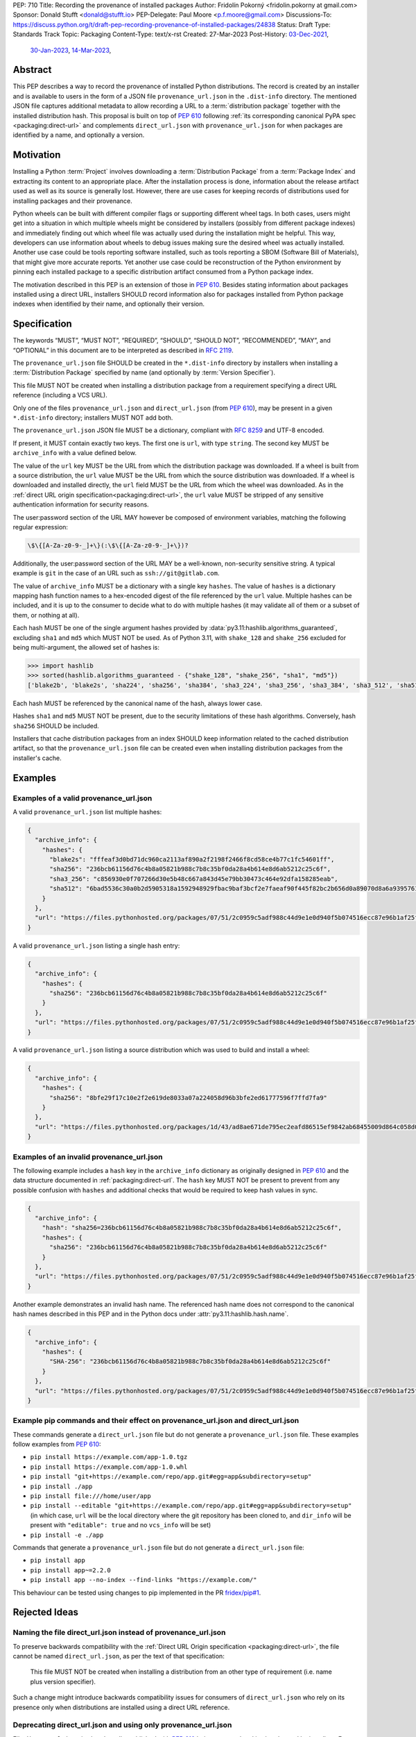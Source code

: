 PEP: 710
Title: Recording the provenance of installed packages
Author: Fridolín Pokorný <fridolin.pokorny at gmail.com>
Sponsor: Donald Stufft <donald@stufft.io>
PEP-Delegate: Paul Moore <p.f.moore@gmail.com>
Discussions-To: https://discuss.python.org/t/draft-pep-recording-provenance-of-installed-packages/24838
Status: Draft
Type: Standards Track
Topic: Packaging
Content-Type: text/x-rst
Created: 27-Mar-2023
Post-History: `03-Dec-2021 <https://discuss.python.org/t/pip-installation-reports/12316>`__,
              `30-Jan-2023 <https://discuss.python.org/t/pre-pep-recording-provenance-of-installed-packages/23340>`__,
              `14-Mar-2023 <https://discuss.python.org/t/draft-pep-recording-provenance-of-installed-packages/24838>`__,

Abstract
========

This PEP describes a way to record the provenance of installed Python distributions.
The record is created by an installer and is available to users in
the form of a JSON file ``provenance_url.json`` in the ``.dist-info`` directory.
The mentioned JSON file captures additional metadata to allow recording a URL to a
:term:`distribution package` together with the installed distribution hash. This
proposal is built on top of :pep:`610` following
:ref:`its corresponding canonical PyPA spec <packaging:direct-url>` and
complements ``direct_url.json`` with ``provenance_url.json`` for when packages
are identified by a name, and optionally a version.

Motivation
==========

Installing a Python :term:`Project` involves downloading a :term:`Distribution Package`
from a :term:`Package Index`
and extracting its content to an appropriate place. After the installation
process is done, information about the release artifact used as well as its source
is generally lost. However, there are use cases for keeping records of
distributions used for installing packages and their provenance.

Python wheels can be built with different compiler flags or supporting
different wheel tags.  In both cases, users might get into a situation in which
multiple wheels might be considered by installers (possibly from different
package indexes) and immediately finding out which wheel file was actually used
during the installation might be helpful. This way, developers can use
information about wheels to debug issues making sure the desired wheel was
actually installed. Another use case could be tools reporting software
installed, such as tools reporting a SBOM (Software Bill of Materials), that might
give more accurate reports. Yet another use case could be reconstruction of the
Python environment by pinning each installed package to a specific distribution
artifact consumed from a Python package index.

The motivation described in this PEP is an extension of those in :pep:`610`.  Besides
stating information about packages installed using a direct URL, installers SHOULD
record information also for packages installed from Python package indexes when
identified by their name, and optionally their version.

Specification
=============

The keywords “MUST”, “MUST NOT”, “REQUIRED”, “SHOULD”,
“SHOULD NOT”, “RECOMMENDED”, “MAY”, and “OPTIONAL”
in this document are to be interpreted as described in :rfc:`2119`.

The ``provenance_url.json`` file SHOULD be created in the ``*.dist-info``
directory by installers when installing a :term:`Distribution Package`
specified by name (and optionally by :term:`Version Specifier`).

This file MUST NOT be created when installing a distribution package from a requirement
specifying a direct URL reference (including a VCS URL).

Only one of the files ``provenance_url.json`` and ``direct_url.json`` (from :pep:`610`),
may be present in a given ``*.dist-info`` directory; installers MUST NOT add both.

The ``provenance_url.json`` JSON file MUST be a dictionary, compliant with
:rfc:`8259` and UTF-8 encoded.

If present, it MUST contain exactly two keys. The first one is ``url``, with
type ``string``.  The second key MUST be ``archive_info`` with a value defined
below.

The value of the ``url`` key MUST be the URL from which the distribution package was downloaded. If a wheel is
built from a source distribution, the ``url`` value MUST be the URL from which
the source distribution was downloaded. If a wheel is downloaded and installed directly,
the ``url`` field MUST be the URL from which the wheel was downloaded.
As in the :ref:`direct URL origin specification<packaging:direct-url>`, the ``url`` value
MUST be stripped of any sensitive authentication information for security reasons.

The user:password section of the URL MAY however be composed of environment
variables, matching the following regular expression:

.. code-block:: text

    \$\{[A-Za-z0-9-_]+\}(:\$\{[A-Za-z0-9-_]+\})?

Additionally, the user:password section of the URL MAY be a well-known,
non-security sensitive string. A typical example is ``git`` in the case of an
URL such as ``ssh://git@gitlab.com``.

The value of ``archive_info`` MUST be a dictionary with a single key
``hashes``.  The value of ``hashes`` is a dictionary mapping hash function names to a
hex-encoded digest of the file referenced by the ``url`` value. Multiple hashes
can be included, and it is up to the consumer to decide what to do with
multiple hashes (it may validate all of them or a subset of them, or nothing at
all).

Each hash MUST be one of the single argument hashes provided by
:data:`py3.11:hashlib.algorithms_guaranteed`, excluding ``sha1`` and ``md5`` which MUST NOT be used.
As of Python 3.11, with ``shake_128`` and ``shake_256`` excluded
for being multi-argument, the allowed set of hashes is:

.. code-block:: python

  >>> import hashlib
  >>> sorted(hashlib.algorithms_guaranteed - {"shake_128", "shake_256", "sha1", "md5"})
  ['blake2b', 'blake2s', 'sha224', 'sha256', 'sha384', 'sha3_224', 'sha3_256', 'sha3_384', 'sha3_512', 'sha512']

Each hash MUST be referenced by the canonical name of the hash, always lower case.

Hashes ``sha1`` and ``md5`` MUST NOT be present, due to the security
limitations of these hash algorithms. Conversely, hash ``sha256`` SHOULD
be included.

Installers that cache distribution packages from an index SHOULD keep
information related to the cached distribution artifact, so that
the ``provenance_url.json`` file can be created even when installing distribution packages
from the installer's cache.

Examples
========

Examples of a valid provenance_url.json
---------------------------------------

A valid ``provenance_url.json`` list multiple hashes:

.. code-block:: json

  {
    "archive_info": {
      "hashes": {
        "blake2s": "fffeaf3d0bd71dc960ca2113af890a2f2198f2466f8cd58ce4b77c1fc54601ff",
        "sha256": "236bcb61156d76c4b8a05821b988c7b8c35bf0da28a4b614e8d6ab5212c25c6f",
        "sha3_256": "c856930e0f707266d30e5b48c667a843d45e79bb30473c464e92dfa158285eab",
        "sha512": "6bad5536c30a0b2d5905318a1592948929fbac9baf3bcf2e7faeaf90f445f82bc2b656d0a89070d8a6a9395761f4793c83187bd640c64b2656a112b5be41f73d"
      }
    },
    "url": "https://files.pythonhosted.org/packages/07/51/2c0959c5adf988c44d9e1e0d940f5b074516ecc87e96b1af25f59de9ba38/pip-23.0.1-py3-none-any.whl"
  }

A valid ``provenance_url.json`` listing a single hash entry:

.. code-block:: json

  {
    "archive_info": {
      "hashes": {
        "sha256": "236bcb61156d76c4b8a05821b988c7b8c35bf0da28a4b614e8d6ab5212c25c6f"
      }
    },
    "url": "https://files.pythonhosted.org/packages/07/51/2c0959c5adf988c44d9e1e0d940f5b074516ecc87e96b1af25f59de9ba38/pip-23.0.1-py3-none-any.whl"
  }

A valid ``provenance_url.json`` listing a source distribution which was used to
build and install a wheel:

.. code-block:: json

  {
    "archive_info": {
      "hashes": {
        "sha256": "8bfe29f17c10e2f2e619de8033a07a224058d96b3bfe2ed61777596f7ffd7fa9"
      }
    },
    "url": "https://files.pythonhosted.org/packages/1d/43/ad8ae671de795ec2eafd86515ef9842ab68455009d864c058d0c3dcf680d/micropipenv-0.0.1.tar.gz"
  }

Examples of an invalid provenance_url.json
------------------------------------------

The following example includes a ``hash`` key in the ``archive_info`` dictionary
as originally designed in :pep:`610` and the data structure documented in
:ref:`packaging:direct-url`.
The ``hash`` key MUST NOT be present to prevent from any possible confusion
with ``hashes`` and additional checks that would be required to keep hash
values in sync.

.. code-block:: json

  {
    "archive_info": {
      "hash": "sha256=236bcb61156d76c4b8a05821b988c7b8c35bf0da28a4b614e8d6ab5212c25c6f",
      "hashes": {
        "sha256": "236bcb61156d76c4b8a05821b988c7b8c35bf0da28a4b614e8d6ab5212c25c6f"
      }
    },
    "url": "https://files.pythonhosted.org/packages/07/51/2c0959c5adf988c44d9e1e0d940f5b074516ecc87e96b1af25f59de9ba38/pip-23.0.1-py3-none-any.whl"
  }

Another example demonstrates an invalid hash name. The referenced hash name does not
correspond to the canonical hash names described in this PEP and
in the Python docs under :attr:`py3.11:hashlib.hash.name`.

.. code-block:: json

  {
    "archive_info": {
      "hashes": {
        "SHA-256": "236bcb61156d76c4b8a05821b988c7b8c35bf0da28a4b614e8d6ab5212c25c6f"
      }
    },
    "url": "https://files.pythonhosted.org/packages/07/51/2c0959c5adf988c44d9e1e0d940f5b074516ecc87e96b1af25f59de9ba38/pip-23.0.1-py3-none-any.whl"
  }


Example pip commands and their effect on provenance_url.json and direct_url.json
--------------------------------------------------------------------------------

These commands generate a ``direct_url.json`` file but do not generate a
``provenance_url.json`` file. These examples follow examples from :pep:`610`:

* ``pip install https://example.com/app-1.0.tgz``
* ``pip install https://example.com/app-1.0.whl``
* ``pip install "git+https://example.com/repo/app.git#egg=app&subdirectory=setup"``
* ``pip install ./app``
* ``pip install file:///home/user/app``
* ``pip install --editable "git+https://example.com/repo/app.git#egg=app&subdirectory=setup"`` (in which case, ``url`` will be the local directory where the git repository has been cloned to, and ``dir_info`` will be present with ``"editable": true`` and no ``vcs_info`` will be set)
* ``pip install -e ./app``

Commands that generate a ``provenance_url.json`` file but do not generate
a ``direct_url.json`` file:

* ``pip install app``
* ``pip install app~=2.2.0``
* ``pip install app --no-index --find-links "https://example.com/"``

This behaviour can be tested using changes to pip implemented in the PR
`fridex/pip#1`_.

Rejected Ideas
==============

Naming the file direct_url.json instead of provenance_url.json
--------------------------------------------------------------

To preserve backwards compatibility with the
:ref:`Direct URL Origin specification <packaging:direct-url>`,
the file cannot be named ``direct_url.json``, as per the text of that specification:

  This file MUST NOT be created when installing a distribution from an other
  type of requirement (i.e. name plus version specifier).

Such a change might introduce backwards compatibility issues for consumers of
``direct_url.json`` who rely on its presence only when distributions are
installed using a direct URL reference.

Deprecating direct_url.json and using only provenance_url.json
--------------------------------------------------------------

File ``direct_url.json`` is already well established with :pep:`610` being accepted and is
already used by installers. For example, ``pip`` uses ``direct_url.json`` to
report a direct URL reference on ``pip freeze``. Deprecating
``direct_url.json`` would require additional changes to the ``pip freeze``
implementation in pip (see PR `fridex/pip#2`_) and could introduce backwards compatibility
issues for already existing ``direct_url.json`` consumers.

Keeping the hash key in the archive_info dictionary
---------------------------------------------------

:pep:`610` and :ref:`its corresponding canonical PyPA spec <direct-url>` discuss
the possibility to include the ``hash`` key alongside the ``hashes`` key in the
``archive_info`` dictionary. This PEP explicitly does not include the ``hash`` key in
the ``provenance_url.json`` file and allows only the ``hashes`` key to be present.
By doing so we eliminate possible redundancy in the file, possible confusion,
and any additional checks that would need to be done to make sure the hashes are in
sync.

Making the hashes key optional
------------------------------

:pep:`610` and :ref:`its corresponding canonical PyPA spec <direct-url>`
recommend including the ``hashes`` key of the ``archive_info`` in the
``direct_url.json`` file but it is not required (per the :rfc:`21119` language):

  A hashes key SHOULD be present as a dictionary mapping a hash name to a hex
  encoded digest of the file.

This PEP requires the ``hashes`` key be included in ``archive_info``
in the ``provenance_url.json`` file if that file is created; per this PEP:

  The value of ``archive_info`` MUST be a dictionary with a single key
  ``hashes``.

By doing so, consumers of ``provenance_url.json`` can check
artifact digests when the ``provenance_url.json`` file is created by installers.

Open Issues
===========

Availability of the provenance_url.json file in Conda
-----------------------------------------------------

We would like to get feedback on the ``provenance_url.json`` file from Conda
maintainers. It is not clear whether Conda would like to adopt
the ``provenance_url.json`` file.

Using provenance_url.json in downstream installers
--------------------------------------------------

The proposed ``provenance_url.json`` file was meant to be adopted primarily by
Python installers. Other installers, such as APT or DNF, might record the
provenance of the installed downstream Python distributions in their own
way specific to downstream package management. The proposed file is
not expected to be created by these downstream package installers and thus they
were intentionally left out of this PEP. However, any input by developers or
maintainers of these installers is valuable to possibly enrich the
``provenance_url.json`` file with information that would help in some way.

Backwards Compatibility
=======================

Since this PEP specifies a new file in the ``*.dist-info`` directory, there are
no backwards compatibility implications to consider in the ``provenance_url.json``
file itself. Also, this proposal does not make any changes to the
``direct_url.json`` described in :pep:`610` and
:ref:`its corresponding canonical PyPA spec <direct-url>`.

The content of ``provenance_url.json`` file was designed in a way to eventually
allow installers reuse some of the logic supporting ``direct_url.json`` when a
direct URL refers to a source archive or a wheel.

References
==========

.. _fridex/pip#1: https://github.com/fridex/pip/pull/1/

.. _fridex/pip#2: https://github.com/fridex/pip/pull/2/


Acknowledgements
================

Thanks to Dustin Ingram, Brett Cannon, and Paul Moore for the initial discussion in
which this idea originated.

Thanks to Donald Stufft, Ofek Lev, and Trishank Kuppusamy for early feedback
and support to work on this PEP.

Thanks to Gregory P. Smith, Stéphane Bidoul, and Christopher A. M. Gerlach for
reviewing this PEP and providing valuable suggestions.

Thanks to Stéphane Bidoul and Chris Jerdonek for :pep:`610`.

Last, but not least, thanks to Donald Stufft for sponsoring this PEP.

Copyright
=========

This document is placed in the public domain or under the CC0-1.0-Universal
license, whichever is more permissive.
